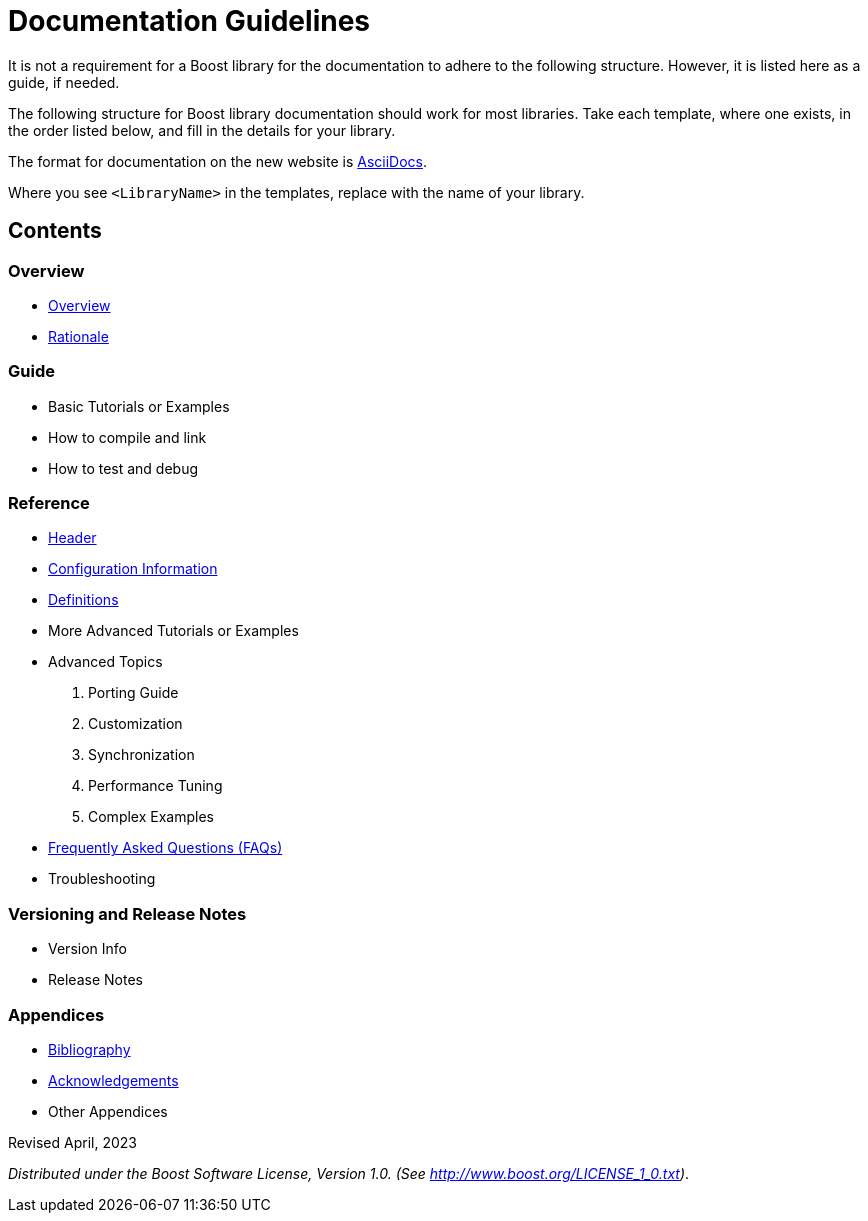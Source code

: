 = Documentation Guidelines
:navtitle: Documentation Guidelines

It is not a requirement for a Boost library for the documentation to adhere to the following structure. However, it is listed here as a guide, if needed.

The following structure for Boost library documentation should work for most libraries. Take each template, where one exists, in the order listed below, and fill in the details for your library.

The format for documentation on the new website is https://docs.asciidoctor.org/asciidoc/latest/syntax-quick-reference/[AsciiDocs].

Where you see `<LibraryName>` in the templates, replace with the name of your library.

== Contents

=== Overview
[disc]
* xref:./templates/01-overview-template.adoc[Overview]

* xref:./templates/04-rationale-template.adoc[Rationale]

=== Guide

[disc]
* Basic Tutorials or Examples

* How to compile and link

* How to test and debug

=== Reference

[disc]
* xref:./templates/02-header-template.adoc[Header]

* xref:./templates/03-configuration-template.adoc[Configuration Information]

* xref:./templates/05-definitions-template.adoc[Definitions]

* More Advanced Tutorials or Examples

* Advanced Topics

    . Porting Guide
    . Customization
    . Synchronization
    . Performance Tuning
    . Complex Examples

* xref:./templates/06-faq-template.adoc[Frequently Asked Questions (FAQs)]

* Troubleshooting

=== Versioning and Release Notes

* Version Info

* Release Notes

=== Appendices

[disc]
* xref:./templates/07-bibliography-template.adoc[Bibliography]

* xref:./templates/08-acknowledgements-template.adoc[Acknowledgements]

* Other Appendices



Revised April, 2023

_Distributed under the Boost Software License, Version 1.0. (See
http://www.boost.org/LICENSE_1_0.txt)_.

